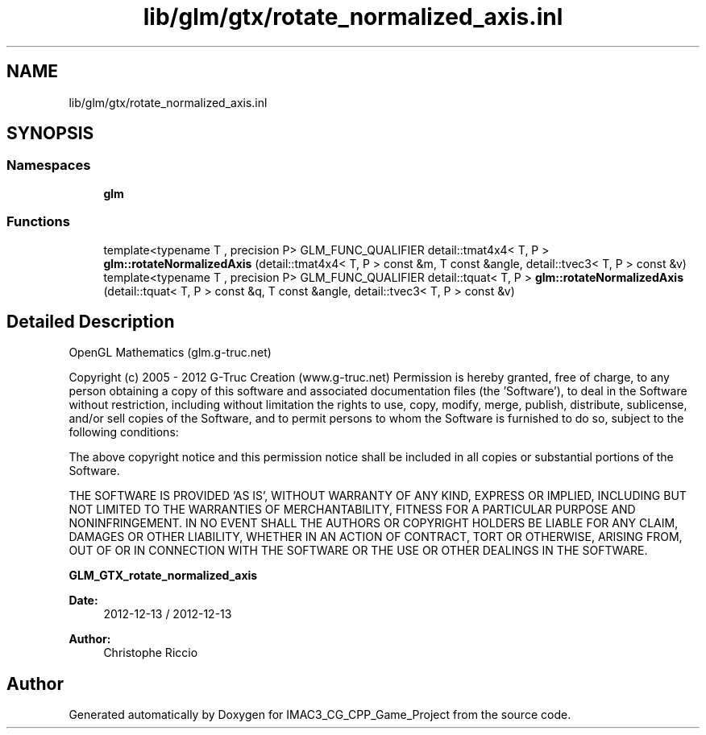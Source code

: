.TH "lib/glm/gtx/rotate_normalized_axis.inl" 3 "Fri Dec 14 2018" "IMAC3_CG_CPP_Game_Project" \" -*- nroff -*-
.ad l
.nh
.SH NAME
lib/glm/gtx/rotate_normalized_axis.inl
.SH SYNOPSIS
.br
.PP
.SS "Namespaces"

.in +1c
.ti -1c
.RI " \fBglm\fP"
.br
.in -1c
.SS "Functions"

.in +1c
.ti -1c
.RI "template<typename T , precision P> GLM_FUNC_QUALIFIER detail::tmat4x4< T, P > \fBglm::rotateNormalizedAxis\fP (detail::tmat4x4< T, P > const &m, T const &angle, detail::tvec3< T, P > const &v)"
.br
.ti -1c
.RI "template<typename T , precision P> GLM_FUNC_QUALIFIER detail::tquat< T, P > \fBglm::rotateNormalizedAxis\fP (detail::tquat< T, P > const &q, T const &angle, detail::tvec3< T, P > const &v)"
.br
.in -1c
.SH "Detailed Description"
.PP 
OpenGL Mathematics (glm\&.g-truc\&.net)
.PP
Copyright (c) 2005 - 2012 G-Truc Creation (www\&.g-truc\&.net) Permission is hereby granted, free of charge, to any person obtaining a copy of this software and associated documentation files (the 'Software'), to deal in the Software without restriction, including without limitation the rights to use, copy, modify, merge, publish, distribute, sublicense, and/or sell copies of the Software, and to permit persons to whom the Software is furnished to do so, subject to the following conditions:
.PP
The above copyright notice and this permission notice shall be included in all copies or substantial portions of the Software\&.
.PP
THE SOFTWARE IS PROVIDED 'AS IS', WITHOUT WARRANTY OF ANY KIND, EXPRESS OR IMPLIED, INCLUDING BUT NOT LIMITED TO THE WARRANTIES OF MERCHANTABILITY, FITNESS FOR A PARTICULAR PURPOSE AND NONINFRINGEMENT\&. IN NO EVENT SHALL THE AUTHORS OR COPYRIGHT HOLDERS BE LIABLE FOR ANY CLAIM, DAMAGES OR OTHER LIABILITY, WHETHER IN AN ACTION OF CONTRACT, TORT OR OTHERWISE, ARISING FROM, OUT OF OR IN CONNECTION WITH THE SOFTWARE OR THE USE OR OTHER DEALINGS IN THE SOFTWARE\&.
.PP
\fBGLM_GTX_rotate_normalized_axis\fP
.PP
\fBDate:\fP
.RS 4
2012-12-13 / 2012-12-13 
.RE
.PP
\fBAuthor:\fP
.RS 4
Christophe Riccio 
.RE
.PP

.SH "Author"
.PP 
Generated automatically by Doxygen for IMAC3_CG_CPP_Game_Project from the source code\&.
